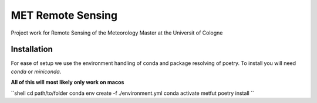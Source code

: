 ==================
MET Remote Sensing
==================

Project work for Remote Sensing of the Meteorology Master at the Universit of Cologne

Installation
============
For ease of setup we use the environment handling of conda and package resolving of poetry. To install you will need `conda` or `miniconda`.

**All of this will most likely only work on macos**

``shell
cd path/to/folder
conda env create -f ./environment.yml
conda activate metfut
poetry install
``